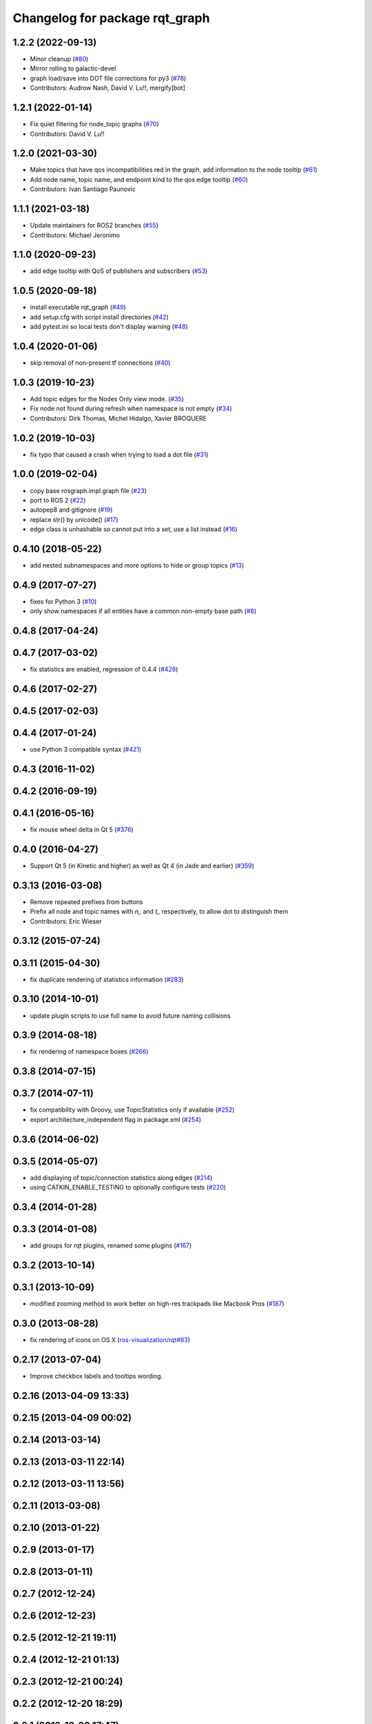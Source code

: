 ^^^^^^^^^^^^^^^^^^^^^^^^^^^^^^^
Changelog for package rqt_graph
^^^^^^^^^^^^^^^^^^^^^^^^^^^^^^^

1.2.2 (2022-09-13)
------------------
* Minor cleanup (`#80 <https://github.com/ros-visualization/rqt_graph/issues/80>`_)
* Mirror rolling to galactic-devel
* graph load/save into DOT file corrections for py3 (`#78 <https://github.com/ros-visualization/rqt_graph/issues/78>`_)
* Contributors: Audrow Nash, David V. Lu!!, mergify[bot]

1.2.1 (2022-01-14)
------------------
* Fix quiet filtering for node_topic graphs (`#70 <https://github.com/ros-visualization/rqt_graph/issues/70>`_)
* Contributors: David V. Lu!!

1.2.0 (2021-03-30)
------------------
* Make topics that have qos incompatibilities red in the graph, add information to the node tooltip (`#61 <https://github.com/ros-visualization/rqt_graph/issues/61>`_)
* Add node name, topic name, and endpoint kind to the qos edge tooltip (`#60 <https://github.com/ros-visualization/rqt_graph/issues/60>`_)
* Contributors: Ivan Santiago Paunovic

1.1.1 (2021-03-18)
------------------
* Update maintainers for ROS2 branches (`#55 <https://github.com/ros-visualization/rqt_graph/issues/55>`_)
* Contributors: Michael Jeronimo

1.1.0 (2020-09-23)
------------------
* add edge tooltip with QoS of publishers and subscribers (`#53 <https://github.com/ros-visualization/rqt_graph/issues/53>`_)

1.0.5 (2020-09-18)
------------------
* install executable rqt_graph (`#49 <https://github.com/ros-visualization/rqt_graph/issues/49>`_)
* add setup.cfg with script install directories (`#42 <https://github.com/ros-visualization/rqt_graph/issues/42>`_)
* add pytest.ini so local tests don't display warning (`#48 <https://github.com/ros-visualization/rqt_graph/issues/48>`_)

1.0.4 (2020-01-06)
------------------
* skip removal of non-present tf connections (`#40 <https://github.com/ros-visualization/rqt_graph/issues/40>`_)

1.0.3 (2019-10-23)
------------------
* Add topic edges for the Nodes Only view mode. (`#35 <https://github.com/ros-visualization/rqt_graph/issues/35>`_)
* Fix node not found during refresh when namespace is not empty (`#34 <https://github.com/ros-visualization/rqt_graph/issues/34>`_)
* Contributors: Dirk Thomas, Michel Hidalgo, Xavier BROQUERE

1.0.2 (2019-10-03)
------------------
* fix typo that caused a crash when trying to load a dot file (`#31 <https://github.com/ros-visualization/rqt_graph/issues/31>`_)

1.0.0 (2019-02-04)
------------------
* copy base rosgraph.impl.graph file (`#23 <https://github.com/ros-visualization/rqt_graph/issues/23>`_)
* port to ROS 2 (`#22 <https://github.com/ros-visualization/rqt_graph/issues/22>`_)
* autopep8 and gitignore (`#19 <https://github.com/ros-visualization/rqt_graph/issues/19>`_)
* replace str() by unicode() (`#17 <https://github.com/ros-visualization/rqt_graph/issues/17>`_)
* edge class is unhashable so cannot put into a set, use a list instead (`#16 <https://github.com/ros-visualization/rqt_graph/issues/16>`_)

0.4.10 (2018-05-22)
-------------------
* add nested subnamespaces and more options to hide or group topics (`#13 <https://github.com/ros-visualization/rqt_graph/issues/13>`_)

0.4.9 (2017-07-27)
------------------
* fixes for Python 3 (`#10 <https://github.com/ros-visualization/rqt_graph/issues/10>`_)
* only show namespaces if all entities have a common non-empty base path (`#8 <https://github.com/ros-visualization/rqt_graph/issues/8>`_)

0.4.8 (2017-04-24)
------------------

0.4.7 (2017-03-02)
------------------
* fix statistics are enabled, regression of 0.4.4 (`#428 <https://github.com/ros-visualization/rqt_common_plugins/issues/428>`_)

0.4.6 (2017-02-27)
------------------

0.4.5 (2017-02-03)
------------------

0.4.4 (2017-01-24)
------------------
* use Python 3 compatible syntax (`#421 <https://github.com/ros-visualization/rqt_common_plugins/pull/421>`_)

0.4.3 (2016-11-02)
------------------

0.4.2 (2016-09-19)
------------------

0.4.1 (2016-05-16)
------------------
* fix mouse wheel delta in Qt 5 (`#376 <https://github.com/ros-visualization/rqt_common_plugins/issues/376>`_)

0.4.0 (2016-04-27)
------------------
* Support Qt 5 (in Kinetic and higher) as well as Qt 4 (in Jade and earlier) (`#359 <https://github.com/ros-visualization/rqt_common_plugins/pull/359>`_)

0.3.13 (2016-03-08)
-------------------
* Remove repeated prefixes from buttons
* Prefix all node and topic names with `n\_` and `t\_` respectively, to allow dot to distinguish them
* Contributors: Eric Wieser

0.3.12 (2015-07-24)
-------------------

0.3.11 (2015-04-30)
-------------------
* fix duplicate rendering of statistics information (`#283 <https://github.com/ros-visualization/rqt_common_plugins/issues/283>`_)

0.3.10 (2014-10-01)
-------------------
* update plugin scripts to use full name to avoid future naming collisions

0.3.9 (2014-08-18)
------------------
* fix rendering of namespace boxes (`#266 <https://github.com/ros-visualization/rqt_common_plugins/issues/266>`_)

0.3.8 (2014-07-15)
------------------

0.3.7 (2014-07-11)
------------------
* fix compatibility with Groovy, use TopicStatistics only if available (`#252 <https://github.com/ros-visualization/rqt_common_plugins/issues/252>`_)
* export architecture_independent flag in package.xml (`#254 <https://github.com/ros-visualization/rqt_common_plugins/issues/254>`_)

0.3.6 (2014-06-02)
------------------

0.3.5 (2014-05-07)
------------------
* add displaying of topic/connection statistics along edges (`#214 <https://github.com/ros-visualization/rqt_common_plugins/pull/214>`_)
* using CATKIN_ENABLE_TESTING to optionally configure tests (`#220 <https://github.com/ros-visualization/rqt_common_plugins/pull/220>`_)

0.3.4 (2014-01-28)
------------------

0.3.3 (2014-01-08)
------------------
* add groups for rqt plugins, renamed some plugins (`#167 <https://github.com/ros-visualization/rqt_common_plugins/issues/167>`_)

0.3.2 (2013-10-14)
------------------

0.3.1 (2013-10-09)
------------------
* modified zooming method to work better on high-res trackpads like Macbook Pros (`#187 <https://github.com/ros-visualization/rqt_common_plugins/pull/187>`_)

0.3.0 (2013-08-28)
------------------
* fix rendering of icons on OS X (`ros-visualization/rqt#83 <https://github.com/ros-visualization/rqt/issues/83>`_)

0.2.17 (2013-07-04)
-------------------
* Improve checkbox labels and tooltips wording.

0.2.16 (2013-04-09 13:33)
-------------------------

0.2.15 (2013-04-09 00:02)
-------------------------

0.2.14 (2013-03-14)
-------------------

0.2.13 (2013-03-11 22:14)
-------------------------

0.2.12 (2013-03-11 13:56)
-------------------------

0.2.11 (2013-03-08)
-------------------

0.2.10 (2013-01-22)
-------------------

0.2.9 (2013-01-17)
------------------

0.2.8 (2013-01-11)
------------------

0.2.7 (2012-12-24)
------------------

0.2.6 (2012-12-23)
------------------

0.2.5 (2012-12-21 19:11)
------------------------

0.2.4 (2012-12-21 01:13)
------------------------

0.2.3 (2012-12-21 00:24)
------------------------

0.2.2 (2012-12-20 18:29)
------------------------

0.2.1 (2012-12-20 17:47)
------------------------

0.2.0 (2012-12-20 17:39)
------------------------
* first release of this package into groovy
